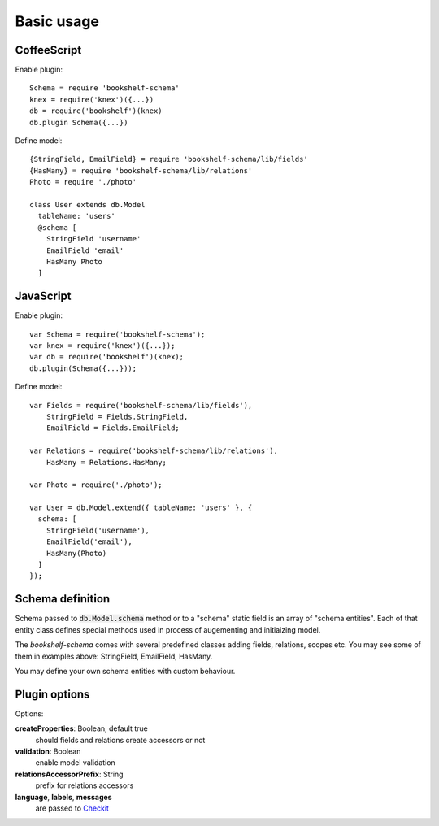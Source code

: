 Basic usage
===========

CoffeeScript
------------

.. highlight:: coffee

Enable plugin::

  Schema = require 'bookshelf-schema'
  knex = require('knex')({...})
  db = require('bookshelf')(knex)
  db.plugin Schema({...})

Define model::

  {StringField, EmailField} = require 'bookshelf-schema/lib/fields'
  {HasMany} = require 'bookshelf-schema/lib/relations'
  Photo = require './photo'

  class User extends db.Model
    tableName: 'users'
    @schema [
      StringField 'username'
      EmailField 'email'
      HasMany Photo
    ]

JavaScript
----------

.. highlight:: js

Enable plugin::

  var Schema = require('bookshelf-schema');
  var knex = require('knex')({...});
  var db = require('bookshelf')(knex);
  db.plugin(Schema({...}));

Define model::

  var Fields = require('bookshelf-schema/lib/fields'),
      StringField = Fields.StringField,
      EmailField = Fields.EmailField;

  var Relations = require('bookshelf-schema/lib/relations'),
      HasMany = Relations.HasMany;

  var Photo = require('./photo');

  var User = db.Model.extend({ tableName: 'users' }, {
    schema: [
      StringField('username'),
      EmailField('email'),
      HasMany(Photo)
    ]
  });


Schema definition
-----------------

Schema passed to :code:`db.Model.schema` method or to a "schema" static field is an array of "schema
entities". Each of that entity class defines special methods used in process of augementing and
initiaizing model.

The *bookshelf-schema* comes with several predefined classes adding fields, relations, scopes etc. You
may see some of them in examples above: StringField, EmailField, HasMany.

You may define your own schema entities with custom behaviour.

Plugin options
--------------

.. function:: Schema(options = {})

Options:

**createProperties**: Boolean, default true
  should fields and relations create accessors or not

**validation**: Boolean
  enable model validation

**relationsAccessorPrefix**: String
  prefix for relations accessors

**language**, **labels**, **messages**
  are passed to Checkit_

.. _Checkit: https://github.com/tgriesser/checkit
